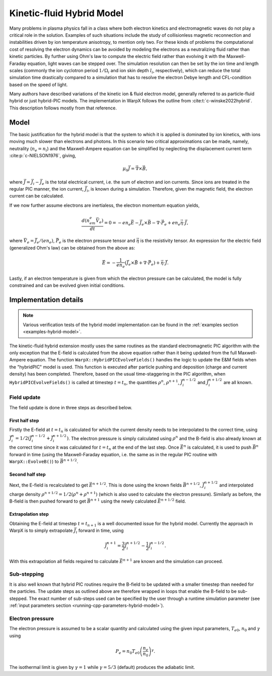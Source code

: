 .. _theory-kinetic-fluid-hybrid-model:

Kinetic-fluid Hybrid Model
==========================

Many problems in plasma physics fall in a class where both electron kinetics and electromagnetic waves do not
play a critical role in the solution. Examples of such situations include the
study of collisionless magnetic reconnection and instabilities driven by ion
temperature anisotropy, to mention only two. For these kinds of problems the
computational cost of resolving the electron dynamics can be avoided by modeling
the electrons as a neutralizing fluid rather than kinetic particles. By further
using Ohm's law to compute the electric field rather than evolving it with the
Maxwell-Faraday equation, light waves can be stepped over. The simulation resolution
can then be set by the ion time and length scales (commonly the ion cyclotron
period :math:`1/\Omega_i` and ion skin depth :math:`l_i`, respectively), which
can reduce the total simulation time drastically compared to a simulation that
has to resolve the electron Debye length and CFL-condition based on the speed
of light.

Many authors have described variations of the kinetic ion & fluid electron model,
generally referred to as particle-fluid hybrid or just hybrid-PIC models. The implementation
in WarpX follows the outline from :cite:t:`c-winske2022hybrid`.
This description follows mostly from that reference.

Model
-----

The basic justification for the hybrid model is that the system to which it is
applied is dominated by ion kinetics, with ions moving much slower than electrons
and photons. In this scenario two critical approximations can be made, namely,
neutrality (:math:`n_e=n_i`) and the Maxwell-Ampere equation can be simplified by
neglecting the displacement current term :cite:p:`c-NIELSON1976`, giving,

    .. math::

        \mu_0\vec{J} = \vec{\nabla}\times\vec{B},

where :math:`\vec{J} = \vec{J}_i - \vec{J}_e` is the total electrical current, i.e.
the sum of electron and ion currents. Since ions are treated in the regular
PIC manner, the ion current, :math:`\vec{J}_i`, is known during a simulation. Therefore,
given the magnetic field, the electron current can be calculated.

If we now further assume electrons are inertialess, the electron momentum
equation yields,

    .. math::

        \frac{d(n_em_e\vec{V}_e)}{dt} = 0 = -en_e\vec{E}-\vec{J}_e\times\vec{B}-\nabla\cdot\vec{P}_e+en_e\vec{\eta}\cdot\vec{J},

where :math:`\vec{V_e}=\vec{J}_e/(en_e)`, :math:`\vec{P}_e` is the electron pressure
tensor and :math:`\vec{\eta}` is the resistivity tensor. An expression for the electric field
(generalized Ohm's law) can be obtained from the above as:

    .. math::

        \vec{E} = -\frac{1}{en_e}\left( \vec{J}_e\times\vec{B} + \nabla\cdot\vec{P}_e \right)+\vec{\eta}\cdot\vec{J}.

Lastly, if an electron temperature is given from which the electron pressure can
be calculated, the model is fully constrained and can be evolved given initial
conditions.

Implementation details
----------------------

.. note::

    Various verification tests of the hybrid model implementation can be found in
    the :ref:`examples section <examples-hybrid-model>`.

The kinetic-fluid hybrid extension mostly uses the same routines as the standard electromagnetic
PIC algorithm with the only exception that the E-field is calculated from the
above equation rather than it being updated from the full Maxwell-Ampere equation. The
function ``WarpX::HybridPICEvolveFields()`` handles the logic to update the E&M fields
when the "hybridPIC" model is used. This function is executed after particle pushing
and deposition (charge and current density) has been completed. Therefore, based
on the usual time-staggering in the PIC algorithm, when ``HybridPICEvolveFields()`` is called
at timestep :math:`t=t_n`, the quantities :math:`\rho^n`, :math:`\rho^{n+1}`, :math:`\vec{J}_i^{n-1/2}`
and  :math:`\vec{J}_i^{n+1/2}` are all known.

Field update
^^^^^^^^^^^^

The field update is done in three steps as described below.

First half step
"""""""""""""""

Firstly the E-field at :math:`t=t_n` is calculated for which the current density needs to
be interpolated to the correct time, using :math:`\vec{J}_i^n = 1/2(\vec{J}_i^{n-1/2}+ \vec{J}_i^{n+1/2})`.
The electron pressure is simply calculated using :math:`\rho^n` and the B-field is also already
known at the correct time since it was calculated for :math:`t=t_n` at the end of the last step.
Once :math:`\vec{E}^n` is calculated, it is used to push :math:`\vec{B}^n` forward in time
(using the Maxwell-Faraday equation, i.e. the same as in the regular PIC routine with ``WarpX::EvolveB()``)
to :math:`\vec{B}^{n+1/2}`.

Second half step
""""""""""""""""

Next, the E-field is recalculated to get :math:`\vec{E}^{n+1/2}`. This is done
using the known fields :math:`\vec{B}^{n+1/2}`, :math:`\vec{J}_i^{n+1/2}` and
interpolated charge density :math:`\rho^{n+1/2}=1/2(\rho^n+\rho^{n+1})` (which is
also used to calculate the electron pressure). Similarly as before, the B-field
is then pushed forward to get :math:`\vec{B}^{n+1}` using the newly calculated
:math:`\vec{E}^{n+1/2}` field.

Extrapolation step
""""""""""""""""""

Obtaining the E-field at timestep :math:`t=t_{n+1}` is a well documented issue for
the hybrid model. Currently the approach in WarpX is to simply extrapolate
:math:`\vec{J}_i` forward in time, using

    .. math::

        \vec{J}_i^{n+1} = \frac{3}{2}\vec{J}_i^{n+1/2} - \frac{1}{2}\vec{J}_i^{n-1/2}.

With this extrapolation all fields required to calculate :math:`\vec{E}^{n+1}`
are known and the simulation can proceed.

Sub-stepping
^^^^^^^^^^^^

It is also well known that hybrid PIC routines require the B-field to be
updated with a smaller timestep than needed for the particles. The update steps
as outlined above are therefore wrapped in loops that enable the B-field to be
sub-stepped. The exact number of sub-steps used can be specified by the user
through a runtime simulation parameter (see :ref:`input parameters section <running-cpp-parameters-hybrid-model>`).

.. _theory-hybrid-model-elec-temp:

Electron pressure
^^^^^^^^^^^^^^^^^

The electron pressure is assumed to be a scalar quantity and calculated using the given
input parameters, :math:`T_{e0}`, :math:`n_0` and :math:`\gamma` using

    .. math::

        P_e = n_0T_{e0}\left( \frac{n_e}{n_0} \right)^\gamma.

The isothermal limit is given by :math:`\gamma = 1` while :math:`\gamma = 5/3`
(default) produces the adiabatic limit.

.. bibliography::
    :keyprefix: c-
